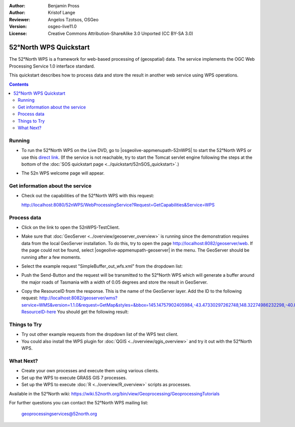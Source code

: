 :Author: Benjamin Pross
:Author: Kristof Lange
:Reviewer: Angelos Tzotsos, OSGeo
:Version: osgeo-live11.0
:License: Creative Commons Attribution-ShareAlike 3.0 Unported  (CC BY-SA 3.0)

.. image:: /images/project_logos/logo_52North_160.png
  :scale: 100 %
  :alt: project logo
  :align: right

********************************************************************************
52°North WPS Quickstart 
********************************************************************************

The 52°North WPS is a framework for web-based processing of (geospatial) data. 
The service implements the OGC Web Processing Service 1.0 interface standard.

This quickstart describes how to process data and store the result in another web service using WPS operations. 

.. contents:: Contents

Running
================================================================================

* To run the 52°North WPS on the Live DVD, go to |osgeolive-appmenupath-52nWPS| to start the 52°North WPS or use this `direct link <http://localhost:8080/52nWPS/>`_. (If the service is not reachable, try to start the Tomcat servlet engine following the steps at the bottom of the :doc:`SOS quickstart page <../quickstart/52nSOS_quickstart>`.)

* The 52n WPS welcome page will appear. 

  .. image:: /images/screenshots/52nWPS/52nWPS_welcome_page.png
    :scale: 70 %
    :alt: screenshot

Get information about the service
================================================================================

* Check out the capabilities of the 52°North WPS with this request:

  http://localhost:8080/52nWPS/WebProcessingService?Request=GetCapabilities&Service=WPS

Process data
================================================================================

* Click on the link to open the 52nWPS-TestClient. 

  .. image:: /images/screenshots/52nWPS/52nWPS_welcome_page_2.png
    :scale: 70 %
    :alt: screenshot

* Make sure that :doc:`GeoServer <../overview/geoserver_overview>` is running since the demonstration requires data from the local GeoServer installation.
  To do this, try to open the page http://localhost:8082/geoserver/web. If the page could not be found, select |osgeolive-appmenupath-geoserver| in the menu.
  The GeoServer should be running after a few moments.

* Select the example request "SimpleBuffer_out_wfs.xml" from the dropdown list:
  
  .. image:: /images/screenshots/52nWPS/52nWPS_test_client.png
    :scale: 70 %
    :alt: screenshot
  
  
* Push the Send-Button and the request will be transmitted to the 52°North WPS which will
  generate a buffer around the major roads of Tasmania with a width of 0.05 degrees and store
  the result in GeoServer. 

  .. image:: /images/screenshots/52nWPS/52nWPS_output_stored_in_wfs.png
    :scale: 70 %
    :alt: screenshot
  
* Copy the ResourceID from the response. This is the name of the GeoServer layer. Add the ID to the
  following request: http://localhost:8082/geoserver/wms?service=WMS&version=1.1.0&request=GetMap&styles=&bbox=145.14757902405984,-43.47330297262748,148.32274986232298,-40.80286290459129&width=512&height=430&srs=EPSG:4326&format=application/openlayers&layers=Add-ResourceID-here
  You should get the following result:

  .. image:: /images/screenshots/52nWPS/52nWPS_result_in_geoserver.png
    :scale: 70 %
    :alt: screenshot

Things to Try
================================================================================

* Try out other example requests from the dropdown list of the WPS test client.
* You could also install the WPS plugin for :doc:`QGIS <../overview/qgis_overview>` and try it out with the 52°North WPS.

What Next?
================================================================================

* Create your own processes and execute them using various clients.

* Set up the WPS to execute GRASS GIS 7 processes.

* Set up the WPS to execute :doc:`R <../overview/R_overview>` scripts as processes.

Available in the 52°North wiki: https://wiki.52north.org/bin/view/Geoprocessing/GeoprocessingTutorials
	
For further questions you can contact the 52°North WPS mailing list:

  geoprocessingservices@52north.org

